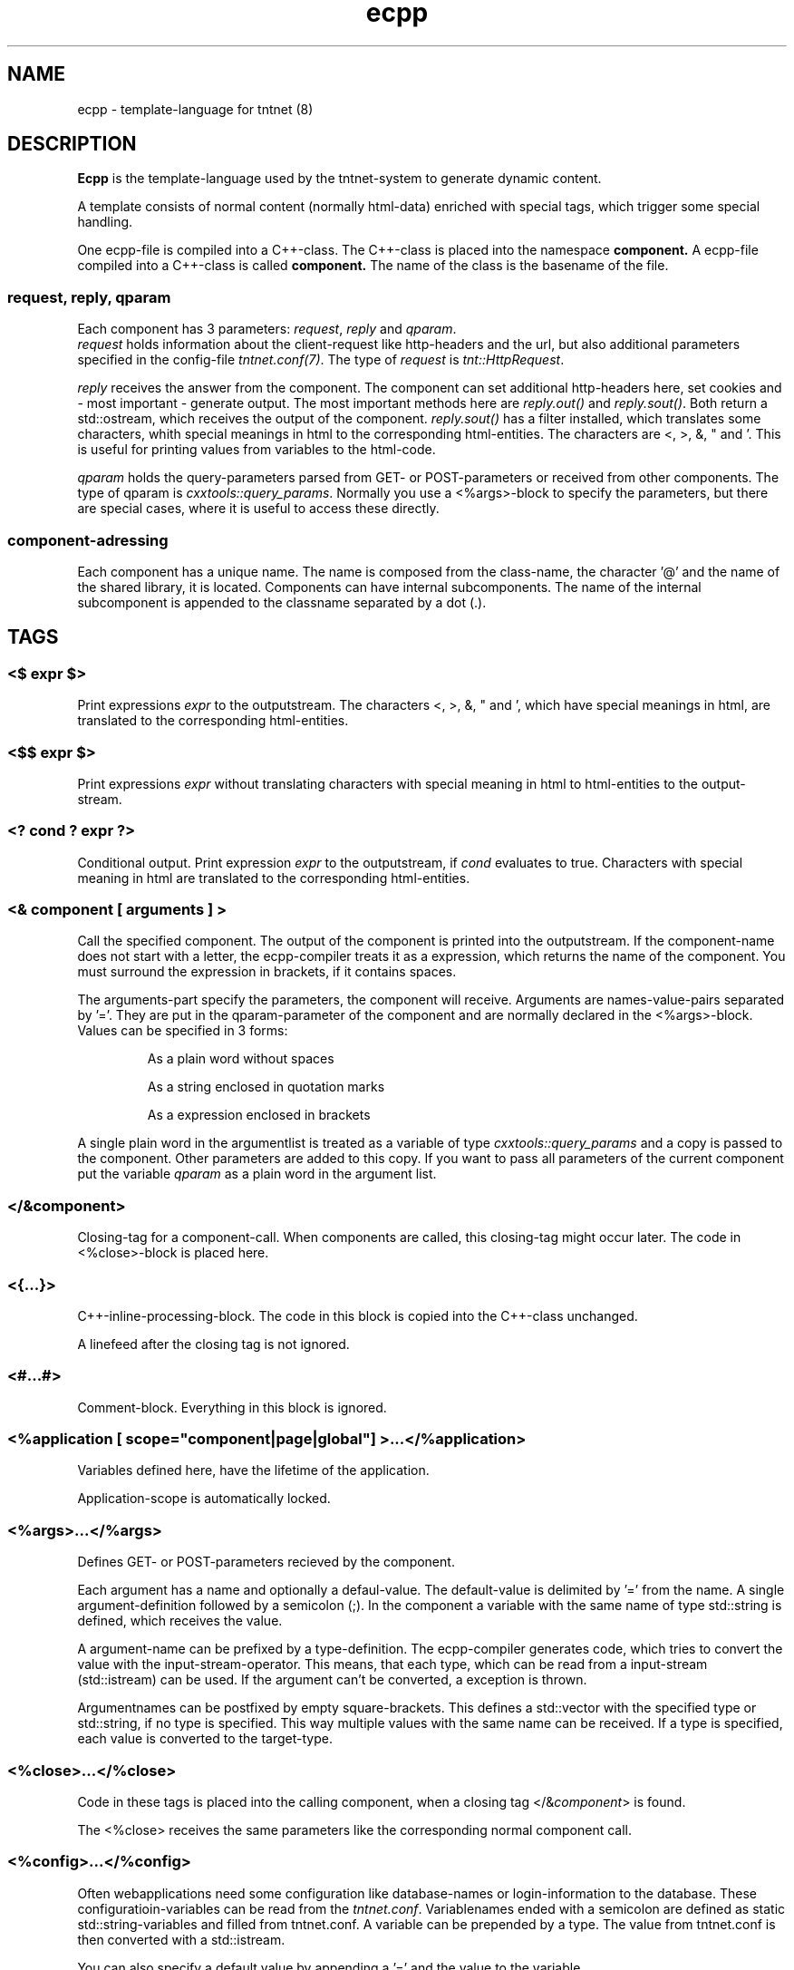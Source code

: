 .\" Copyright (C) 2006 Tommi Maekitalo
.\"
.\" This is free documentation; you can redistribute it and/or
.\" modify it under the terms of the GNU General Public License as
.\" published by the Free Software Foundation; either version 2 of
.\" the License, or (at your option) any later version.
.\"
.\" The GNU General Public License's references to "object code"
.\" and "executables" are to be interpreted as the output of any
.\" document formatting or typesetting system, including
.\" intermediate and printed output.
.\"
.\" This manual is distributed in the hope that it will be useful,
.\" but WITHOUT ANY WARRANTY; without even the implied warranty of
.\" MERCHANTABILITY or FITNESS FOR A PARTICULAR PURPOSE.  See the
.\" GNU General Public License for more details.
.\"
.\" You should have received a copy of the GNU General Public
.\" License along with this manual; if not, write to the Free
.\" Software Foundation, Inc., 675 Mass Ave, Cambridge, MA 02139,
.\" USA.
.TH ecpp 7 20006-07-23 "Tntnet" "Tntnet users guide"
.
\" =====================================================================
.SH NAME
\" =====================================================================
.
ecpp \- template-language for tntnet (8)
.
\" =====================================================================
.SH DESCRIPTION
\" =====================================================================
.
.B Ecpp
is the template-language used by the tntnet-system to generate dynamic content.
.PP
A template consists of normal content (normally html-data) enriched with special
tags, which trigger some special handling.
.PP
One ecpp-file is compiled into a C++-class.
The C++-class is placed into the namespace
.B component.
A ecpp-file compiled into a C++-class is called
.B component.
The name of the class is the basename of the file.
.
\" ---------------------------------------------------------------------
.SS request, reply, qparam
\" ---------------------------------------------------------------------
Each component has 3 parameters: \fIrequest\fP, \fIreply\fP and \fIqparam\fP.
.br
\fIrequest\fP holds information about the client-request like http-headers
and the url, but also additional parameters specified in the config-file
\fItntnet.conf(7)\fP.
The type of \fIrequest\fP is \fItnt::HttpRequest\fP.
.PP
\fIreply\fP receives the answer from the component. The component
can set additional http-headers here, set cookies and \- most important \-
generate output.
The most important methods here are \fIreply.out()\fP and \fIreply.sout()\fP.
Both return a std::ostream, which receives the output of the component.
\fIreply.sout()\fP has a filter installed, which translates
some characters, whith special meanings in html to the corresponding
html-entities.
The characters are <, >, &, " and '. This is useful for
printing values from variables to the html-code.
.PP
\fIqparam\fP holds the query-parameters parsed from GET- or POST-parameters
or received from other components.
The type of qparam is \fIcxxtools::query_params\fP.
Normally you use a <%args>-block to
specify the parameters, but there are special cases, where it is useful
to access these directly.
.
\" ---------------------------------------------------------------------
.SS component-adressing
\" ---------------------------------------------------------------------
Each component has a unique name.
The name is composed from the class-name, the character '@' and the
name of the shared library, it is located.
Components can have internal subcomponents.
The name of the internal subcomponent is appended to the classname
separated by a dot (.).
.
\" =====================================================================
.SH TAGS
\" =====================================================================
.
\" ---------------------------------------------------------------------
.SS <$ \fIexpr\fP $>
\" ---------------------------------------------------------------------
Print expressions \fIexpr\fP to the outputstream.
The characters <, >, &, " and ', which have special meanings in html, are
translated to the corresponding html-entities.
.
\" ---------------------------------------------------------------------
.SS <$$ \fIexpr\fP $>
\" ---------------------------------------------------------------------
Print expressions \fIexpr\fP without translating characters with special
meaning in html to html-entities to the output-stream.
.
\" ---------------------------------------------------------------------
.SS <? \fIcond\fP ? \fIexpr\fP ?>
\" ---------------------------------------------------------------------
Conditional output.
Print expression \fIexpr\fP to the outputstream, if \fIcond\fP evaluates
to true. Characters with special meaning in html are translated to the
corresponding html-entities.
.
\" ---------------------------------------------------------------------
.SS <& \fIcomponent\fP [ arguments ] >
\" ---------------------------------------------------------------------
Call the specified component.
The output of the component is printed into the outputstream.
If the component-name does not start with a letter, the ecpp-compiler
treats it as a expression, which returns the name of the component.
You must surround the expression in brackets, if it contains spaces.
.PP
The arguments-part specify the parameters, the component will receive.
Arguments are names-value-pairs separated by '='.
They are put in the qparam-parameter of the component and are normally
declared in the <%args>-block.
Values can be specified in 3 forms:
.IP
As a plain word without spaces
.IP
As a string enclosed in quotation marks
.IP
As a expression enclosed in brackets
.PP
A single plain word in the argumentlist
is treated as a variable of type
.I cxxtools::query_params
and a copy is passed to the component. Other parameters are added to this copy.
If you want to pass all parameters of the current component put the
variable
.I qparam
as a plain word in the argument list.
.
.
\" ---------------------------------------------------------------------
.SS </&\fIcomponent\fP>
\" ---------------------------------------------------------------------
Closing-tag for a component-call.
When components are called, this closing-tag might occur later.
The code in <%close>-block is placed here.
.
\" ---------------------------------------------------------------------
.SS <{...}>
\" ---------------------------------------------------------------------
C++-inline-processing-block.
The code in this block is copied into the C++-class unchanged.
.PP
A linefeed after the closing tag is not ignored.
.
\" ---------------------------------------------------------------------
.SS <#...#>
\" ---------------------------------------------------------------------
Comment-block.
Everything in this block is ignored.
.
\" ---------------------------------------------------------------------
.SS <%application [ scope="component|page|global"] >...</%application>
\" ---------------------------------------------------------------------
Variables defined here, have the lifetime of the application.
.PP
Application-scope is automatically locked.
.
\" ---------------------------------------------------------------------
.SS <%args>...</%args>
\" ---------------------------------------------------------------------
Defines GET- or POST-parameters recieved by the component.
.PP
Each argument has a name and optionally a defaul-value.
The default-value is delimited by '=' from the name.
A single argument-definition followed by a semicolon (;).
In the component a variable with the same name of type std::string is defined,
which receives the value.
.PP
A argument-name can be prefixed by a type-definition.
The ecpp-compiler generates code, which tries to convert the value with
the input-stream-operator.
This means, that each type, which can be read from a input-stream (std::istream) can be used.
If the argument can't be converted, a exception is thrown.
.PP
Argumentnames can be postfixed by empty square-brackets.
This defines a std::vector with the specified type or std::string, if no type
is specified.
This way multiple values with the same name can be received.
If a type is specified, each value is converted to the target-type.
.
\" ---------------------------------------------------------------------
.SS <%close>...</%close>
\" ---------------------------------------------------------------------
Code in these tags is placed into the calling component, when a closing
tag </&\fIcomponent\fP> is found.
.PP
The <%close> receives the same parameters like the corresponding
normal component call.
.
\" ---------------------------------------------------------------------
.SS <%config>...</%config>
\" ---------------------------------------------------------------------
Often webapplications need some configuration like database-names
or login-information to the database.
These configuratioin-variables can be read from the \fItntnet.conf\fP.
Variablenames ended with a semicolon are defined as static
std::string-variables and filled from tntnet.conf. A variable can be
prepended by a type. The value from tntnet.conf is then converted
with a std::istream.
.PP
You can also specify a default value by appending a '=' and the value to
the variable.
.PP
.B Example:
.PP
.RS
.br
<%config>
.br
dburl = "sqlite:db=mydbfile.sqlite";
.br
int maxvalue = 10;
.br
</%config>
.RE
.PP
.B tntnet.conf:
.RS
dburl = "postgresql:dbname=mydb";
.RE
.
\" ---------------------------------------------------------------------
.SS <%cpp>...</%cpp>
\" ---------------------------------------------------------------------
C++-processing-block.
The code between these tags are copied into the C++-class unchanged.
.PP
A linefeed after the closing tag is ignored.
.
\" ---------------------------------------------------------------------
.SS <%def \fIname\fP>...</%def>
\" ---------------------------------------------------------------------
Defines a internal subcomponent with the name \fIname\fP, which
can be called like other components.
.
\" ---------------------------------------------------------------------
.SS <%doc>...</%doc>
\" ---------------------------------------------------------------------
Comment-block.
Everything in this block is ignored.
.PP
A linefeed after the closing tag is ignored.
.
\" ---------------------------------------------------------------------
.SS <%i18n>...</%i18n>
\" ---------------------------------------------------------------------
Encloses a block of text-data, which is to be translated.
See ecppl(1) and ecppll(1) for details.
.
\" ---------------------------------------------------------------------
.SS <%include>\fIfilename\fP</%include>
\" ---------------------------------------------------------------------
The specified file is read and compiled.
.
\" ---------------------------------------------------------------------
.SS <%pre>...</%pre>
\" ---------------------------------------------------------------------
Defines C++-code, which is placed outside the C++-class and outside the
namespace-definition.
This is a good place to define #include-directives.
.
\" ---------------------------------------------------------------------
.SS <%request [ scope="component|page|global"] >...</%request>
\" ---------------------------------------------------------------------
Define request-scope variables.
Variables defined here, has the lifetime of the request.
.
\" ---------------------------------------------------------------------
.SS <%session [ scope="component|page|global"] >...</%session>
\" ---------------------------------------------------------------------
Variables defined here, has the lifetime of the session.
.PP
Sessions are identified with cookies. If a <%session>-block is defined
somewhere in a component, a session-cookie is sent to the client.
.PP
Sessions are automatically locked.
.
\" ---------------------------------------------------------------------
.SS <%thread [ scope="component|page|global"] >...</%thread>
\" ---------------------------------------------------------------------
Variables defined here, has the lifetime of the thread.
Each thread has his own instance of these variables.
.PP
Thread-scope-variables do not need to be locked at all, because they
are only valid in the current thread.
.
\" =====================================================================
.SH SCOPED VARIABLES
\" =====================================================================
Scoped variables are c++-variables, whose lifetime is handled by tntnet.
These variables has a lifetime and a scope. The lifetime is defined by
the tag, used to declare the variable and the scope is passed as a
parameter to the tag.
.PP
There are 4 different lifetimes for scoped variables:
.RS
.TP
.I request
The variable is valid in the current request. The tag is \fI<%request>\fP.
.TP
.I application
The variable is valid in the application. The tag is \fI<%application>\fP.
The application is specified by the shared-library of the top-level component.
.TP
.I session
The variable is valid for the current session. The tag is \fI<%session>\fP.
If at least session-variable is declared in the current request, a
session-cookie is sent to the client.
.TP
.I thread
The variable is valid in the current thread. The tag is \fI<%thread>\fP.
.RE
.sp
And 3 scopes:
.RS
.TP
.I component
The variable is only valid in the same component
.I page
The variable is shared between the components in a single ecpp-file.
You can specify multiple internal subcomponents in a %def-block.
Variables, defined in page-scope are shared between these subcomponents.
.I global
Variables are shared between all components. If you define the same
variable with global-scope in different components, they must have the
same type. This is achieved most easily defining them in a separate
file and include them with a <%include>-block.
This is the default scope.
.RE
.PP
Variables are automatically locked as needed.
If you use session-variables, tntnet ensures, that all requests of the
same session are serialized.
If you use application-variables, tntnet serializes all requests to the
same application-scope.
Request- and thread-scope variables do not need to be locked at all,
because they are not shared between threads.
.SS Syntax of scoped variables
Scoped variables are declared with exactly the same syntax as normal
variables in c++-code. They can be of any type and are instantiated,
when needed. Objects, which do not have default constructors, need
to be specified with proper constructor-parameters in brackets.
The parameters are only used, if the variable need to be instantiated.
This means, that paramters to e.g. application-scope variables are
only used once. When the same component is called later in the same
or another request, the parameters are not used any more.
.SS Examples
.RS
<%application>
.br
unsigned count(0);
.br
<%application>
.br
.RE
.sp
Specify a application-specific global variable, which is initialized with 0.
.PP
.RS
<%session>
.br
MyClass sessionState;
.br
<%session>
.br
.RE
.sp
Specify a variable with a user-defined type, which holds the state of
the session.
.PP
.RS
<%thread>
.br
tntdb::Connection conn(dburl);
.br
<%thread>
.br
.RE
.sp
Specify a persistent databaseconnection, which is initialized, when
first needed and hold for the lifetime of the current thread.
.PP
.
\" =====================================================================
.SH AUTHOR
\" =====================================================================
.
This manual page was written by Tommi M\[:a]kitalo <tommi@tntnet.org>.
.
\" =====================================================================
.SH SEE ALSO
\" =====================================================================
.
.BR tntnet (1),
.BR ecppc (1),
